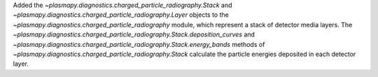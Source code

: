 Added the `~plasmapy.diagnostics.charged_particle_radiography.Stack` and
`~plasmapy.diagnostics.charged_particle_radiography.Layer` objects to the
`~plasmapy.diagnostics.charged_particle_radiography` module, which
represent a stack of detector media layers. The
`~plasmapy.diagnostics.charged_particle_radiography.Stack.deposition_curves` and
`~plasmapy.diagnostics.charged_particle_radiography.Stack.energy_bands` methods of
`~plasmapy.diagnostics.charged_particle_radiography.Stack` calculate the
particle energies deposited in each detector layer.
